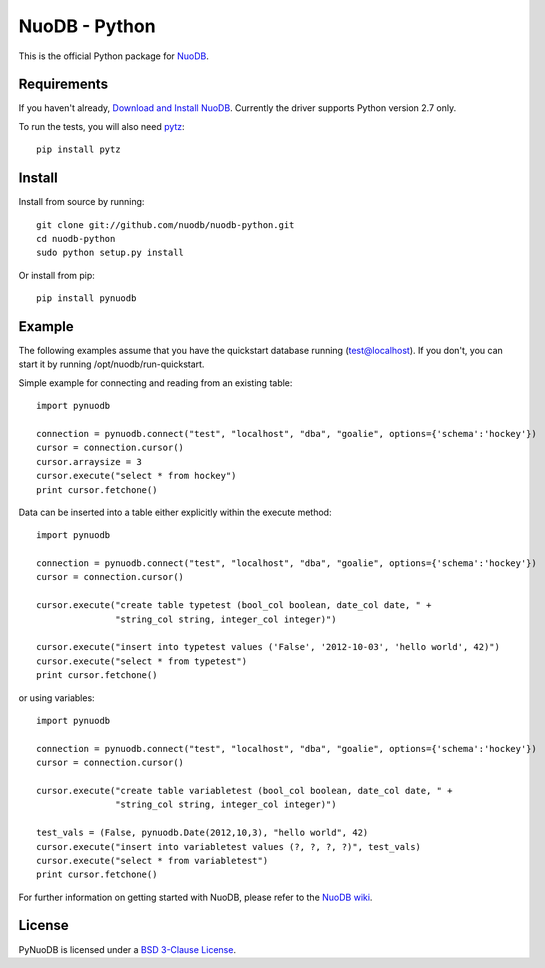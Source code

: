 NuoDB - Python
==============

.. image:: https://travis-ci.org/nuodb/nuodb-python.svg?branch=master
    :target: https://travis-ci.org/nuodb/nuodb-python

This is the official Python package for `NuoDB <http://www.nuodb.com>`_.

Requirements
------------

If you haven't already, `Download and Install NuoDB <http://nuodb.com/download-nuodb/>`_.
Currently the driver supports Python version 2.7 only.

To run the tests, you will also need `pytz <http://pytz.sourceforge.net/>`_::

    pip install pytz

Install
-------

Install from source by running::

    git clone git://github.com/nuodb/nuodb-python.git
    cd nuodb-python
    sudo python setup.py install

Or install from pip::

    pip install pynuodb

Example
-------

The following examples assume that you have the quickstart database running (test@localhost).
If you don't, you can start it by running /opt/nuodb/run-quickstart.

Simple example for connecting and reading from an existing table::

    import pynuodb

    connection = pynuodb.connect("test", "localhost", "dba", "goalie", options={'schema':'hockey'})
    cursor = connection.cursor()
    cursor.arraysize = 3
    cursor.execute("select * from hockey")
    print cursor.fetchone()

Data can be inserted into a table either explicitly within the execute method::

    import pynuodb

    connection = pynuodb.connect("test", "localhost", "dba", "goalie", options={'schema':'hockey'})
    cursor = connection.cursor()

    cursor.execute("create table typetest (bool_col boolean, date_col date, " +
                   "string_col string, integer_col integer)")

    cursor.execute("insert into typetest values ('False', '2012-10-03', 'hello world', 42)")
    cursor.execute("select * from typetest")
    print cursor.fetchone()

or using variables::

    import pynuodb

    connection = pynuodb.connect("test", "localhost", "dba", "goalie", options={'schema':'hockey'})
    cursor = connection.cursor()

    cursor.execute("create table variabletest (bool_col boolean, date_col date, " +
                   "string_col string, integer_col integer)")

    test_vals = (False, pynuodb.Date(2012,10,3), "hello world", 42)
    cursor.execute("insert into variabletest values (?, ?, ?, ?)", test_vals)
    cursor.execute("select * from variabletest")
    print cursor.fetchone()

For further information on getting started with NuoDB, please refer to the
`NuoDB wiki <http://doc.nuodb.com/display/DOC/Getting+Started>`_.

License
-------

PyNuoDB is licensed under a `BSD 3-Clause License <https://github.com/nuodb/nuodb-python/blob/master/LICENSE>`_.

